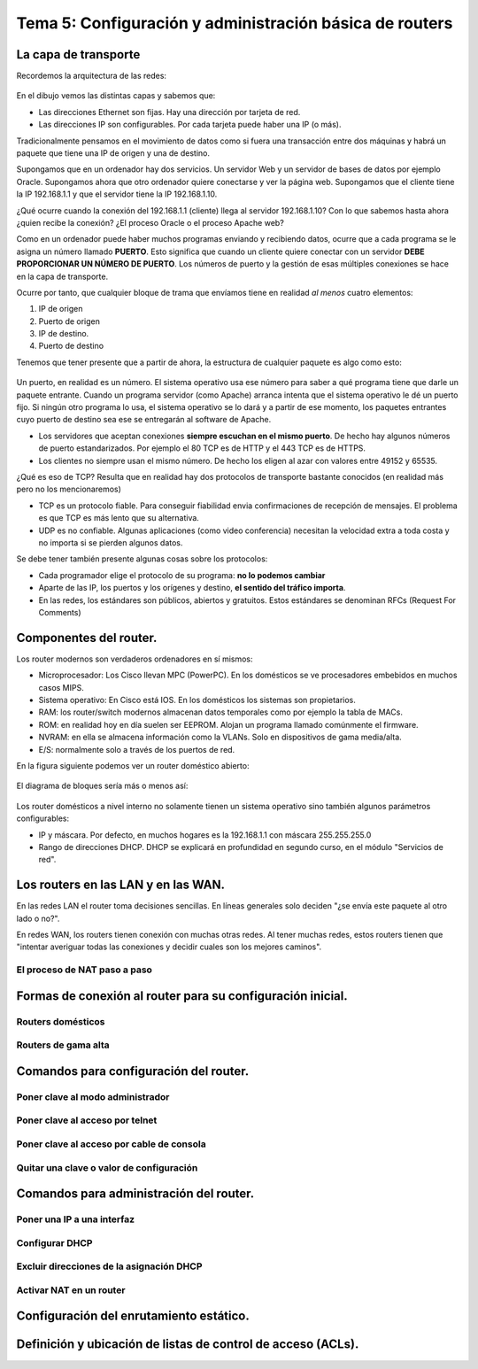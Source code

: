 Tema 5: Configuración y administración básica de routers
================================================================

La capa de transporte
--------------------------------

Recordemos la arquitectura de las redes:

.. figure:: img/01-osi.png

En el dibujo vemos las distintas capas y sabemos que:

* Las direcciones Ethernet son fijas. Hay una dirección por tarjeta de red.
* Las direcciones IP son configurables. Por cada tarjeta puede haber una IP (o más).

Tradicionalmente pensamos en el movimiento de datos como si fuera una transacción entre dos máquinas y habrá un paquete que tiene una IP de origen y una de destino.

Supongamos que en un ordenador hay dos servicios. Un servidor Web y un servidor de bases de datos por ejemplo Oracle. Supongamos ahora que otro ordenador quiere conectarse y ver la página web. Supongamos que el cliente tiene la IP 192.168.1.1 y que el servidor tiene la IP 192.168.1.10.

¿Qué ocurre cuando la conexión del 192.168.1.1 (cliente) llega al servidor 192.168.1.10? Con lo que sabemos hasta ahora ¿quien recibe la conexión? ¿El proceso Oracle o el proceso Apache web?

Como en un ordenador puede haber muchos programas enviando y recibiendo datos, ocurre que a cada programa se le asigna un número llamado **PUERTO**. Esto significa que cuando un cliente quiere conectar con un servidor **DEBE PROPORCIONAR UN NÚMERO DE PUERTO**. Los números de puerto y la gestión de esas múltiples conexiones se hace en la capa de transporte.

Ocurre por tanto, que cualquier bloque de trama que envíamos tiene en realidad *al menos* cuatro elementos:

1. IP de origen
2. Puerto de origen
3. IP de destino.
4. Puerto de destino

Tenemos que tener presente que a partir de ahora, la estructura de cualquier paquete es algo como esto:


.. figure:: img/02-puertos.png


Un puerto, en realidad es un número. El sistema operativo usa ese número para saber a qué programa tiene que darle un paquete entrante. Cuando un programa servidor (como Apache) arranca intenta que el sistema operativo le dé un puerto fijo. Si ningún otro programa lo usa, el sistema operativo se lo dará y a partir de ese momento, los paquetes entrantes cuyo puerto de destino sea ese se entregarán al software de Apache.

* Los servidores que aceptan conexiones **siempre escuchan en el mismo puerto**. De hecho hay algunos números de puerto estandarizados. Por ejemplo el 80 TCP es de HTTP y el 443 TCP es de HTTPS.
* Los clientes no siempre usan el mismo número. De hecho los eligen al azar con valores entre 49152 y 65535.

¿Qué es eso de TCP? Resulta que en realidad hay dos protocolos de transporte bastante conocidos (en realidad más pero no los mencionaremos)

* TCP es un protocolo fiable. Para conseguir fiabilidad envia confirmaciones de recepción de mensajes. El problema es que TCP es más lento que su alternativa.
* UDP es no confiable. Algunas aplicaciones (como video conferencia) necesitan la velocidad extra a toda costa y no importa si se pierden algunos datos.

Se debe tener también presente algunas cosas sobre los protocolos:


* Cada programador elige el protocolo de su programa: **no lo podemos cambiar**
* Aparte de las IP, los puertos y los orígenes y destino, **el sentido del tráfico importa**. 
* En las redes, los estándares son públicos, abiertos y gratuitos. Estos estándares se denominan RFCs (Request For Comments)

Componentes del router.
----------------------------------------------------------------------------
Los router modernos son verdaderos ordenadores en sí mismos:


* Microprocesador: Los Cisco llevan MPC (PowerPC). En los domésticos se ve procesadores embebidos en muchos casos MIPS.
* Sistema operativo: En Cisco está IOS. En los domésticos los sistemas son propietarios.
* RAM: los router/switch modernos almacenan datos temporales como por ejemplo la tabla de MACs.
* ROM: en realidad hoy en día suelen ser EEPROM. Alojan un programa llamado comúnmente el firmware.
* NVRAM: en ella se almacena información como la VLANs. Solo en dispositivos de gama media/alta.
* E/S: normalmente solo a través de los puertos de red.


En la figura siguiente podemos ver un router doméstico abierto:

.. figure:: img/03-router-abierto.jpg


El diagrama de bloques sería más o menos así:

.. figure:: img/04-descomposicion.png


Los router domésticos a nivel interno no solamente tienen un sistema operativo sino también algunos parámetros configurables:

* IP y máscara. Por defecto, en muchos hogares es la 192.168.1.1 con máscara 255.255.255.0
* Rango de direcciones DHCP. DHCP se explicará en profundidad en segundo curso, en el módulo "Servicios de red".




Los routers en las LAN y en las WAN.
----------------------------------------------------------------------------

En las redes LAN el router toma decisiones sencillas. En líneas generales solo deciden "¿se envía este paquete al otro lado o no?".

En redes WAN, los routers tienen conexión con muchas otras redes. Al tener muchas redes, estos routers tienen que "intentar averiguar todas las conexiones y decidir cuales son los mejores caminos".


El proceso de NAT paso a paso
~~~~~~~~~~~~~~~~~~~~~~~~~~~~~~~~~

.. figure:: img/nat01.png

.. figure:: img/nat02.png

.. figure:: img/nat03.png


.. figure:: img/nat04.png

.. figure:: img/nat05.png    

.. figure:: img/nat06.png    

.. figure:: img/nat07.png    

.. figure:: img/nat08.png    

.. figure:: img/nat09.png    

.. figure:: img/nat10.png    

.. figure:: img/nat11.png    

.. figure:: img/nat12.png    


Formas de conexión al router para su configuración inicial.
----------------------------------------------------------------------------

Routers domésticos
~~~~~~~~~~~~~~~~~~~~

Routers de gama alta
~~~~~~~~~~~~~~~~~~~~~~

Comandos para configuración del router.
----------------------------------------------------------------------------

Poner clave al modo administrador
~~~~~~~~~~~~~~~~~~~~~~~~~~~~~~~~~~

Poner clave al acceso por telnet
~~~~~~~~~~~~~~~~~~~~~~~~~~~~~~~~~~~~~~

Poner clave al acceso por cable de consola
~~~~~~~~~~~~~~~~~~~~~~~~~~~~~~~~~~~~~~~~~~~~~~


Quitar una clave o valor de configuración
~~~~~~~~~~~~~~~~~~~~~~~~~~~~~~~~~~~~~~~~~~~~~~~~~~~~~~


Comandos para administración del router.
----------------------------------------------------------------------------

Poner una IP a una interfaz
~~~~~~~~~~~~~~~~~~~~~~~~~~~~~~~~~~

Configurar DHCP
~~~~~~~~~~~~~~~~~~~~~~~~

Excluir direcciones de la asignación DHCP
~~~~~~~~~~~~~~~~~~~~~~~~~~~~~~~~~~~~~~~~~~~~~~~~

Activar NAT en un router
~~~~~~~~~~~~~~~~~~~~~~~~~~~~~~

Configuración del enrutamiento estático.
----------------------------------------------------------------------------

Definición y ubicación de listas de control de acceso (ACLs).
----------------------------------------------------------------------------

